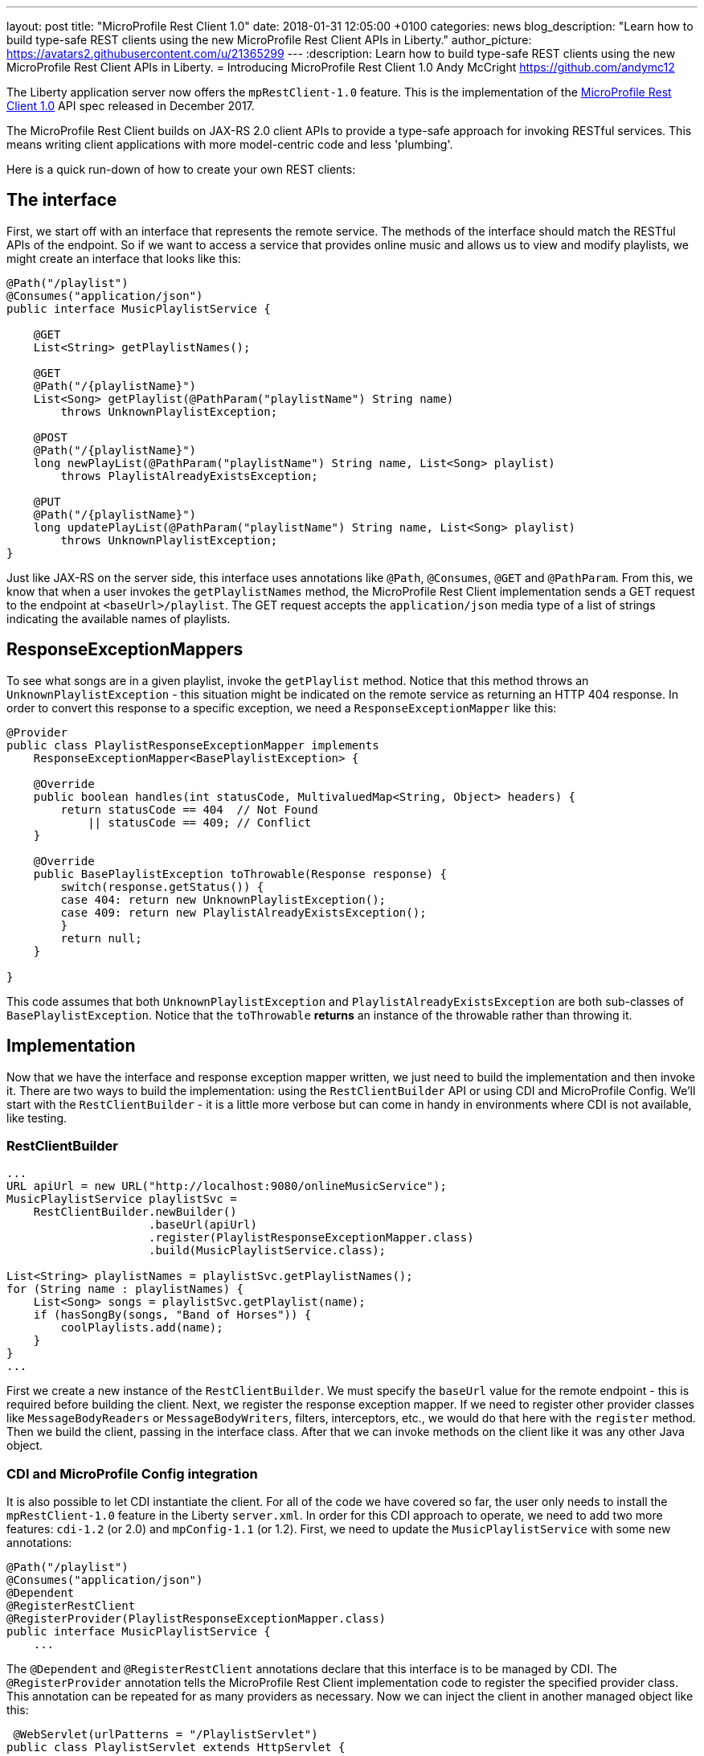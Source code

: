---
layout: post
title:  "MicroProfile Rest Client 1.0"
date:   2018-01-31 12:05:00 +0100
categories: news
blog_description: "Learn how to build type-safe REST clients using the new MicroProfile Rest Client APIs in Liberty."
author_picture: https://avatars2.githubusercontent.com/u/21365299
---
:description: Learn how to build type-safe REST clients using the new MicroProfile Rest Client APIs in Liberty.
=  Introducing MicroProfile Rest Client 1.0
Andy McCright <https://github.com/andymc12>

The Liberty application server now offers the `mpRestClient-1.0` feature.  This is the implementation of the http://microprofile.io/project/eclipse/microprofile-rest-client[MicroProfile Rest Client 1.0] API spec released in December 2017.

The MicroProfile Rest Client builds on JAX-RS 2.0 client APIs to provide a type-safe approach for invoking RESTful services.  This means writing client applications with more model-centric code and less 'plumbing'.

Here is a quick run-down of how to create your own REST clients:

## The interface

First, we start off with an interface that represents the remote service.  The methods of the interface should match the RESTful APIs of the endpoint.  So if we want to access a service that provides online music and allows us to view and modify playlists, we might create an interface that looks like this:

[source,java]
----
@Path("/playlist")
@Consumes("application/json")
public interface MusicPlaylistService {

    @GET
    List<String> getPlaylistNames();

    @GET
    @Path("/{playlistName}")
    List<Song> getPlaylist(@PathParam("playlistName") String name)
        throws UnknownPlaylistException;

    @POST
    @Path("/{playlistName}")
    long newPlayList(@PathParam("playlistName") String name, List<Song> playlist)
        throws PlaylistAlreadyExistsException;

    @PUT
    @Path("/{playlistName}")
    long updatePlayList(@PathParam("playlistName") String name, List<Song> playlist)
        throws UnknownPlaylistException;
}
----

Just like JAX-RS on the server side, this interface uses annotations like `@Path`, `@Consumes`, `@GET` and `@PathParam`.  From this, we know that when a user invokes the `getPlaylistNames` method, the MicroProfile Rest Client implementation sends a GET request to the endpoint at `<baseUrl>/playlist`. The GET request accepts the `application/json` media type of a list of strings indicating the available names of playlists.

## ResponseExceptionMappers

To see what songs are in a given playlist, invoke the `getPlaylist` method.  Notice that this method throws an `UnknownPlaylistException` - this situation might be indicated on the remote service as returning an HTTP 404 response.  In order to convert this response to a specific exception, we need a `ResponseExceptionMapper` like this:

[source,java]
----
@Provider
public class PlaylistResponseExceptionMapper implements
    ResponseExceptionMapper<BasePlaylistException> {

    @Override
    public boolean handles(int statusCode, MultivaluedMap<String, Object> headers) {
        return statusCode == 404  // Not Found
            || statusCode == 409; // Conflict
    }

    @Override
    public BasePlaylistException toThrowable(Response response) {
        switch(response.getStatus()) {
        case 404: return new UnknownPlaylistException();
        case 409: return new PlaylistAlreadyExistsException();
        }
        return null;
    }

}
----

This code assumes that both `UnknownPlaylistException` and `PlaylistAlreadyExistsException` are both sub-classes of `BasePlaylistException`.  Notice that the `toThrowable` *returns* an instance of the throwable rather than throwing it.

## Implementation

Now that we have the interface and response exception mapper written, we just need to build the implementation and then invoke it.  There are two ways to build the implementation: using the `RestClientBuilder` API or using CDI and MicroProfile Config.  We'll start with the `RestClientBuilder` - it is a little more verbose but can come in handy in environments where CDI is not available, like testing.

### RestClientBuilder

[source,java]
----
...
URL apiUrl = new URL("http://localhost:9080/onlineMusicService");
MusicPlaylistService playlistSvc =
    RestClientBuilder.newBuilder()
                     .baseUrl(apiUrl)
                     .register(PlaylistResponseExceptionMapper.class)
                     .build(MusicPlaylistService.class);

List<String> playlistNames = playlistSvc.getPlaylistNames();
for (String name : playlistNames) {
    List<Song> songs = playlistSvc.getPlaylist(name);
    if (hasSongBy(songs, "Band of Horses")) {
        coolPlaylists.add(name);
    }
}
...
----

First we create a new instance of the `RestClientBuilder`.  We must specify the `baseUrl` value for the remote endpoint - this is required before building the client.  Next, we register the response exception mapper. If we need to register other provider classes like `MessageBodyReaders` or `MessageBodyWriters`, filters, interceptors, etc., we would do that here with the `register` method.  Then we build the client, passing in the interface class.  After that we can invoke methods on the client like it was any other Java object.

### CDI and MicroProfile Config integration

It is also possible to let CDI instantiate the client.  For all of the code we have covered so far, the user only needs to install the `mpRestClient-1.0` feature in the Liberty `server.xml`.  In order for this CDI approach to operate, we need to add two more features: `cdi-1.2` (or 2.0) and `mpConfig-1.1` (or 1.2).  First, we need to update the `MusicPlaylistService` with some new annotations:

[source,java]
----
@Path("/playlist")
@Consumes("application/json")
@Dependent
@RegisterRestClient
@RegisterProvider(PlaylistResponseExceptionMapper.class)
public interface MusicPlaylistService {
    ...
----

The `@Dependent` and `@RegisterRestClient` annotations declare that this interface is to be managed by CDI.  The `@RegisterProvider` annotation tells the MicroProfile Rest Client implementation code to register the specified provider class. This annotation can be repeated for as many providers as necessary.  Now we can inject the client in another managed object like this:

[source,java]
----
 @WebServlet(urlPatterns = "/PlaylistServlet")
public class PlaylistServlet extends HttpServlet {

    @Inject
    @RestClient
    private MusicPlaylistService playlistService;

    @Override
    public void doGet(HttpServletRequest request, HttpServletResponse response)
        throws ServletException, IOException {

        List<String> names = playlistSvc.getPlaylistNames();
        ...
    }
----

The `@Inject` combined with the `@RestClient` decorator tells CDI that we want to inject an instance of the `MusicPlaylistService` interface.  There is still one more step... we need to tell the MicroProfile Rest Client implementation the `baseUrl` value for the remote endpoint.  For that, we use MicroProfile Config.  The config property to use is `<fullyQualifiedInterfaceName>/mp-rest/url`. So you could specify this as a system property in the `jvm.options` file like this:

----
-Dcom.mypkg.MusicPlaylistService/mp-rest/url=http://localhost:9080/onlineMusicService
----

CDI injection makes things a lot simpler when it comes to bootstrapping the client and, with MicroProfile Config, it is possible to use different URLs for different environments; for example, use one URL for test and another URL for production, without needing to change code.

## Additional Information

For more information on the MicroProfile Rest Client, see the http://download.eclipse.org/microprofile/microprofile-rest-client-1.0/microprofile-rest-client.pdf[MicroProfile Rest Client 1.0 spec]

Get involved in the MicroProfile community at:
http://microprofile.io
